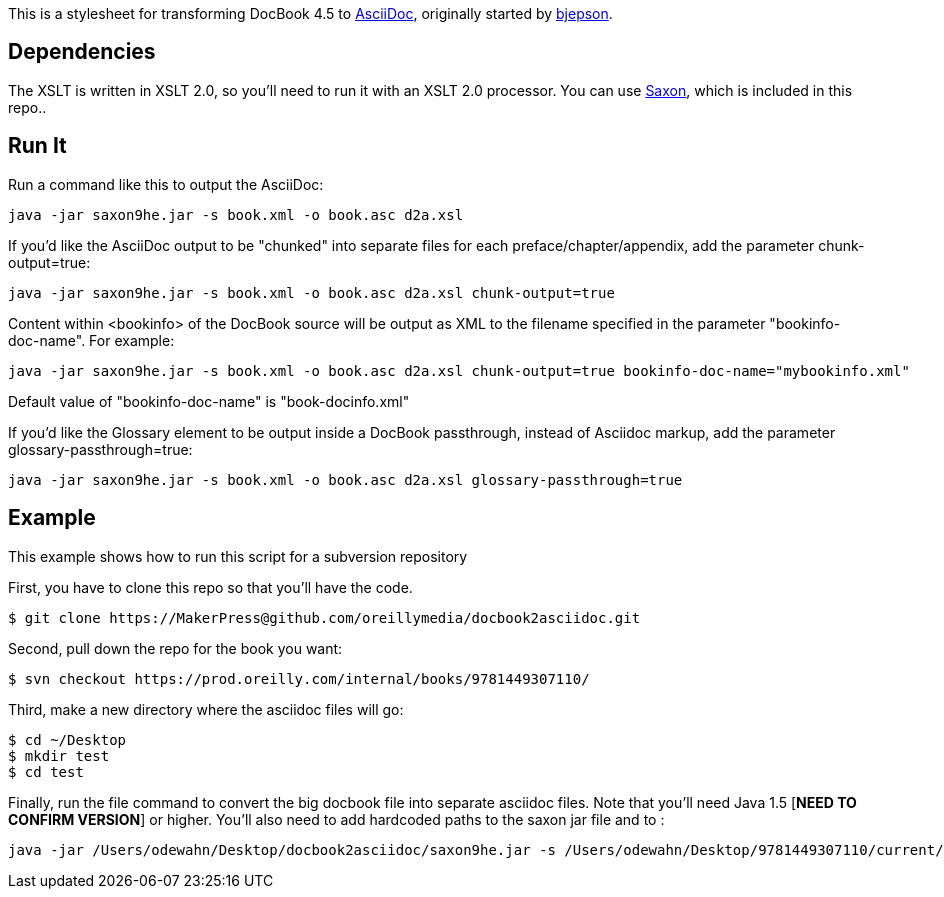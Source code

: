 This is a stylesheet for transforming DocBook 4.5 to http://www.methods.co.nz/asciidoc/[AsciiDoc], originally started by https://github.com/bjepson[bjepson].

== Dependencies 

The XSLT is written in XSLT 2.0, so you'll need to run it with an XSLT 2.0 processor. You can use http://sourceforge.net/projects/saxon/files/Saxon-HE/9.2/saxonhe9-2-1-5j.zip/download[Saxon], which is included in this repo..

== Run It

Run a command like this to output the AsciiDoc:

----
java -jar saxon9he.jar -s book.xml -o book.asc d2a.xsl
----

If you'd like the AsciiDoc output to be "chunked" into separate files for each preface/chapter/appendix, add the parameter
+chunk-output=true+:

----
java -jar saxon9he.jar -s book.xml -o book.asc d2a.xsl chunk-output=true
----

Content within <bookinfo> of the DocBook source will be output as XML to the filename specified in the parameter "bookinfo-doc-name". For example:

----
java -jar saxon9he.jar -s book.xml -o book.asc d2a.xsl chunk-output=true bookinfo-doc-name="mybookinfo.xml"
----

Default value of "bookinfo-doc-name" is "book-docinfo.xml"

If you'd like the Glossary element to be output inside a DocBook passthrough, instead of Asciidoc markup, add the parameter +glossary-passthrough=true+:

----
java -jar saxon9he.jar -s book.xml -o book.asc d2a.xsl glossary-passthrough=true
----

== Example

This example shows how to run this script for a subversion repository

First, you have to clone this repo so that you'll have the code.  

----
$ git clone https://MakerPress@github.com/oreillymedia/docbook2asciidoc.git
----

Second, pull down the repo for the book you want:

----
$ svn checkout https://prod.oreilly.com/internal/books/9781449307110/
----

Third, make a new directory where the asciidoc files will go:

----
$ cd ~/Desktop
$ mkdir test
$ cd test
----

Finally, run the file command to convert the big docbook file into separate asciidoc files.  Note that you'll need Java 1.5 [*NEED TO CONFIRM VERSION*] or higher.  You'll also need to add hardcoded paths to the saxon jar file and to :

----
java -jar /Users/odewahn/Desktop/docbook2asciidoc/saxon9he.jar -s /Users/odewahn/Desktop/9781449307110/current/book.xml -o book.asc /Users/odewahn/Desktop/docbook2asciidoc/d2a.xsl chunk-output=true
----


